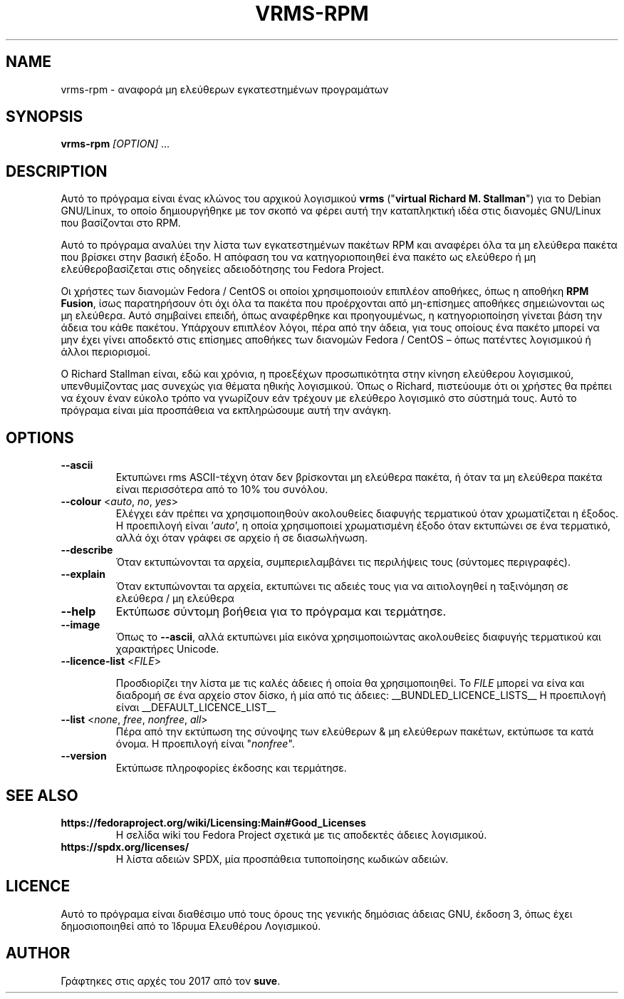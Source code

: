 .TH VRMS-RPM 1 "2018-05-18"
.SH NAME
vrms-rpm - αναφορά μη ελεύθερων εγκατεστημένων προγραμάτων

.SH SYNOPSIS
\fBvrms-rpm\fR \fI[OPTION]\fR ...

.SH DESCRIPTION
Αυτό το πρόγραμα είναι ένας κλώνος του αρχικού λογισμικού
\fBvrms\fR ("\fBvirtual Richard M. Stallman\fR")
για το Debian GNU/Linux, το οποίο δημιουργήθηκε με τον σκοπό να φέρει αυτή την 
καταπληκτική ιδέα στις διανομές GNU/Linux που βασίζονται στο RPM.
.PP
Αυτό το πρόγραμα αναλύει την λίστα των εγκατεστημένων πακέτων RPM και αναφέρει
όλα τα μη ελεύθερα πακέτα που βρίσκει στην βασική έξοδο. Η απόφαση του να
κατηγοριοποιηθεί ένα πακέτο ως ελεύθερο ή μη ελεύθεροβασίζεται στις οδηγείες
αδειοδότησης του Fedora Project.
.PP
Οι χρήστες των διανομών Fedora / CentOS οι οποίοι χρησιμοποιούν επιπλέον αποθήκες,
όπως η αποθήκη \fBRPM Fusion\fR, ίσως παρατηρήσουν ότι όχι όλα τα πακέτα που προέρχονται
από μη-επίσημες αποθήκες σημειώνονται ως μη ελεύθερα. Αυτό σημβαίνει επειδή,
όπως αναφέρθηκε και προηγουμένως, η κατηγοριοποίηση γίνεται βάση την άδεια του
κάθε πακέτου. Υπάρχουν επιπλέον λόγοι, πέρα από την άδεια, για τους οποίους
ένα πακέτο μπορεί να μην έχει γίνει αποδεκτό στις επίσημες αποθήκες των
διανομών Fedora / CentOS – όπως πατέντες λογισμικού ή άλλοι περιορισμοί.
.PP
Ο Richard Stallman είναι, εδώ και χρόνια, η προεξέχων προσωπικότητα στην
κίνηση ελεύθερου λογισμικού, υπενθυμίζοντας μας συνεχώς για θέματα ηθικής
λογισμικού. Όπως ο Richard, πιστεύουμε ότι οι χρήστες θα πρέπει να έχουν έναν
εύκολο τρόπο να γνωρίζουν εάν τρέχουν με ελεύθερο λογισμικό στο σύστημά τους.
Αυτό το πρόγραμα είναι μία προσπάθεια να εκπληρώσουμε αυτή την ανάγκη.

.SH OPTIONS
.TP
\fB\-\-ascii\fR
Εκτυπώνει rms ASCII-τέχνη όταν δεν βρίσκονται μη ελεύθερα πακέτα,
ή όταν τα μη ελεύθερα πακέτα είναι περισσότερα από το 10% του συνόλου.

.TP
\fB\-\-colour\fR <\fIauto\fR, \fIno\fR, \fIyes\fR>
Ελέγχει εάν πρέπει να χρησιμοποιηθούν ακολουθείες διαφυγής τερματικού όταν
χρωματίζεται η έξοδος. Η προεπιλογή είναι '\fIauto\fR', η οποία χρησιμοποιεί
χρωματισμένη έξοδο όταν εκτυπώνει σε ένα τερματικό, αλλά όχι όταν γράφει σε
αρχείο ή σε διασωλήνωση.

.TP
\fB\-\-describe\fR
Όταν εκτυπώνονται τα αρχεία, συμπεριελαμβάνει τις περιλήψεις τους (σύντομες περιγραφές).

.TP
\fB\-\-explain\fR
Όταν εκτυπώνονται τα αρχεία, εκτυπώνει τις αδειές τους
για να αιτιολογηθεί η ταξινόμηση σε ελεύθερα / μη ελεύθερα

.TP
\fB\-\-help\fR
Εκτύπωσε σύντομη βοήθεια για το πρόγραμα και τερμάτησε.

.TP
\fB\-\-image\fR
Όπως το \fB-\-ascii\fR, αλλά εκτυπώνει μία εικόνα χρησιμοποιώντας ακολουθείες
διαφυγής τερματικού και χαρακτήρες Unicode.

.TP
\fB\-\-licence\-list\fR <\fIFILE\fR>

Προσδιορίζει την λίστα με τις καλές άδειες ή οποία θα χρησιμοποιηθεί.
Το \fIFILE\fR μπορεί να είνα και διαδρομή σε ένα αρχείο στον δίσκο, ή μία από τις άδειες:
__BUNDLED_LICENCE_LISTS__
Η προεπιλογή είναι
__DEFAULT_LICENCE_LIST__

.TP
\fB\-\-list\fR <\fInone\fR, \fIfree\fR, \fInonfree\fR, \fIall\fR>
Πέρα από την εκτύπωση της σύνοψης των ελεύθερων & μη ελεύθερων πακέτων,
εκτύπωσε τα κατά όνομα. Η προεπιλογή είναι "\fInonfree\fR".

.TP
\fB\-\-version\fR
Εκτύπωσε πληροφορίες έκδοσης και τερμάτησε.

.SH SEE ALSO
.TP
\fBhttps://fedoraproject.org/wiki/Licensing:Main#Good_Licenses\fR
Η σελίδα wiki του Fedora Project σχετικά με τις αποδεκτές άδειες λογισμικού.

.TP
\fBhttps://spdx.org/licenses/\fR
Η λίστα αδειών SPDX, μία προσπάθεια τυποποίησης κωδικών αδειών.

.SH LICENCE
Αυτό το πρόγραμα είναι διαθέσιμο υπό τους όρους της γενικής δημόσιας άδειας GNU,
έκδοση 3, όπως έχει δημοσιοποιηθεί από το Ίδρυμα Ελευθέρου Λογισμικού.

.SH AUTHOR
Γράφτηκες στις αρχές του 2017 από τον \fBsuve\fR.
